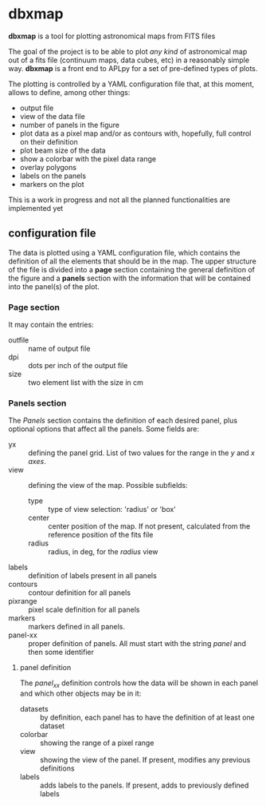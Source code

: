* dbxmap
*dbxmap* is a tool for plotting astronomical maps from FITS files

The goal of the project is to be able to plot /any kind/ of astronomical map out
of a fits file (continuum maps, data cubes, etc) in a reasonably simple way.
*dbxmap* is a front end to APLpy for a set of pre-defined types of plots.

The plotting is controlled by a YAML configuration file that, at this moment,
allows to define, among other things:
  + output file
  + view of the data file
  + number of panels in the figure
  + plot data as a pixel map and/or as contours with, hopefully, full control
    on their definition
  + plot beam size of the data
  + show a colorbar with the pixel data range
  + overlay polygons
  + labels on the panels
  + markers on the plot

This is a work in progress and not all the planned functionalities are
implemented yet


** configuration file

The data is plotted using a YAML configuration file, which contains the
definition of all the elements that should be in the map. The upper structure
of the file is divided into a *page* section containing the general definition
of the figure and a *panels* section with the information that will be contained
into the panel(s) of the plot.

*** Page section
It may contain the entries:
- outfile :: name of output file
- dpi :: dots per inch of the output file
- size :: two element list with the size in cm

*** Panels section
The /Panels/ section contains the definition of each desired panel, plus
optional options that affect all the panels. Some fields are:
- yx :: defining the panel grid. List of two values for the range in the /y/ and
        /x axes/.
- view :: defining the view of the map. Possible subfields:
  - type :: type of view selection: 'radius' or 'box'
  - center :: center position of the map. If not present, calculated from the
              reference position of the fits file
  - radius :: radius, in deg, for the /radius/ view 
- labels :: definition of labels present in all panels
- contours :: contour definition for all panels
- pixrange :: pixel scale definition for all panels
- markers :: markers defined in all panels.
- panel-xx :: proper definition of panels. All must start with the string
              /panel/ and then some identifier  

**** panel definition
The /panel_xx/ definition controls how the data will be shown in each panel and
which other objects may be in it: 
- datasets :: by definition, each panel has to have the definition of at least
              one dataset
- colorbar :: showing the range of a pixel range
- view :: showing the view of the panel. If present, modifies any previous
          definitions
- labels :: adds labels to the panels. If present, adds to previously defined
            labels

